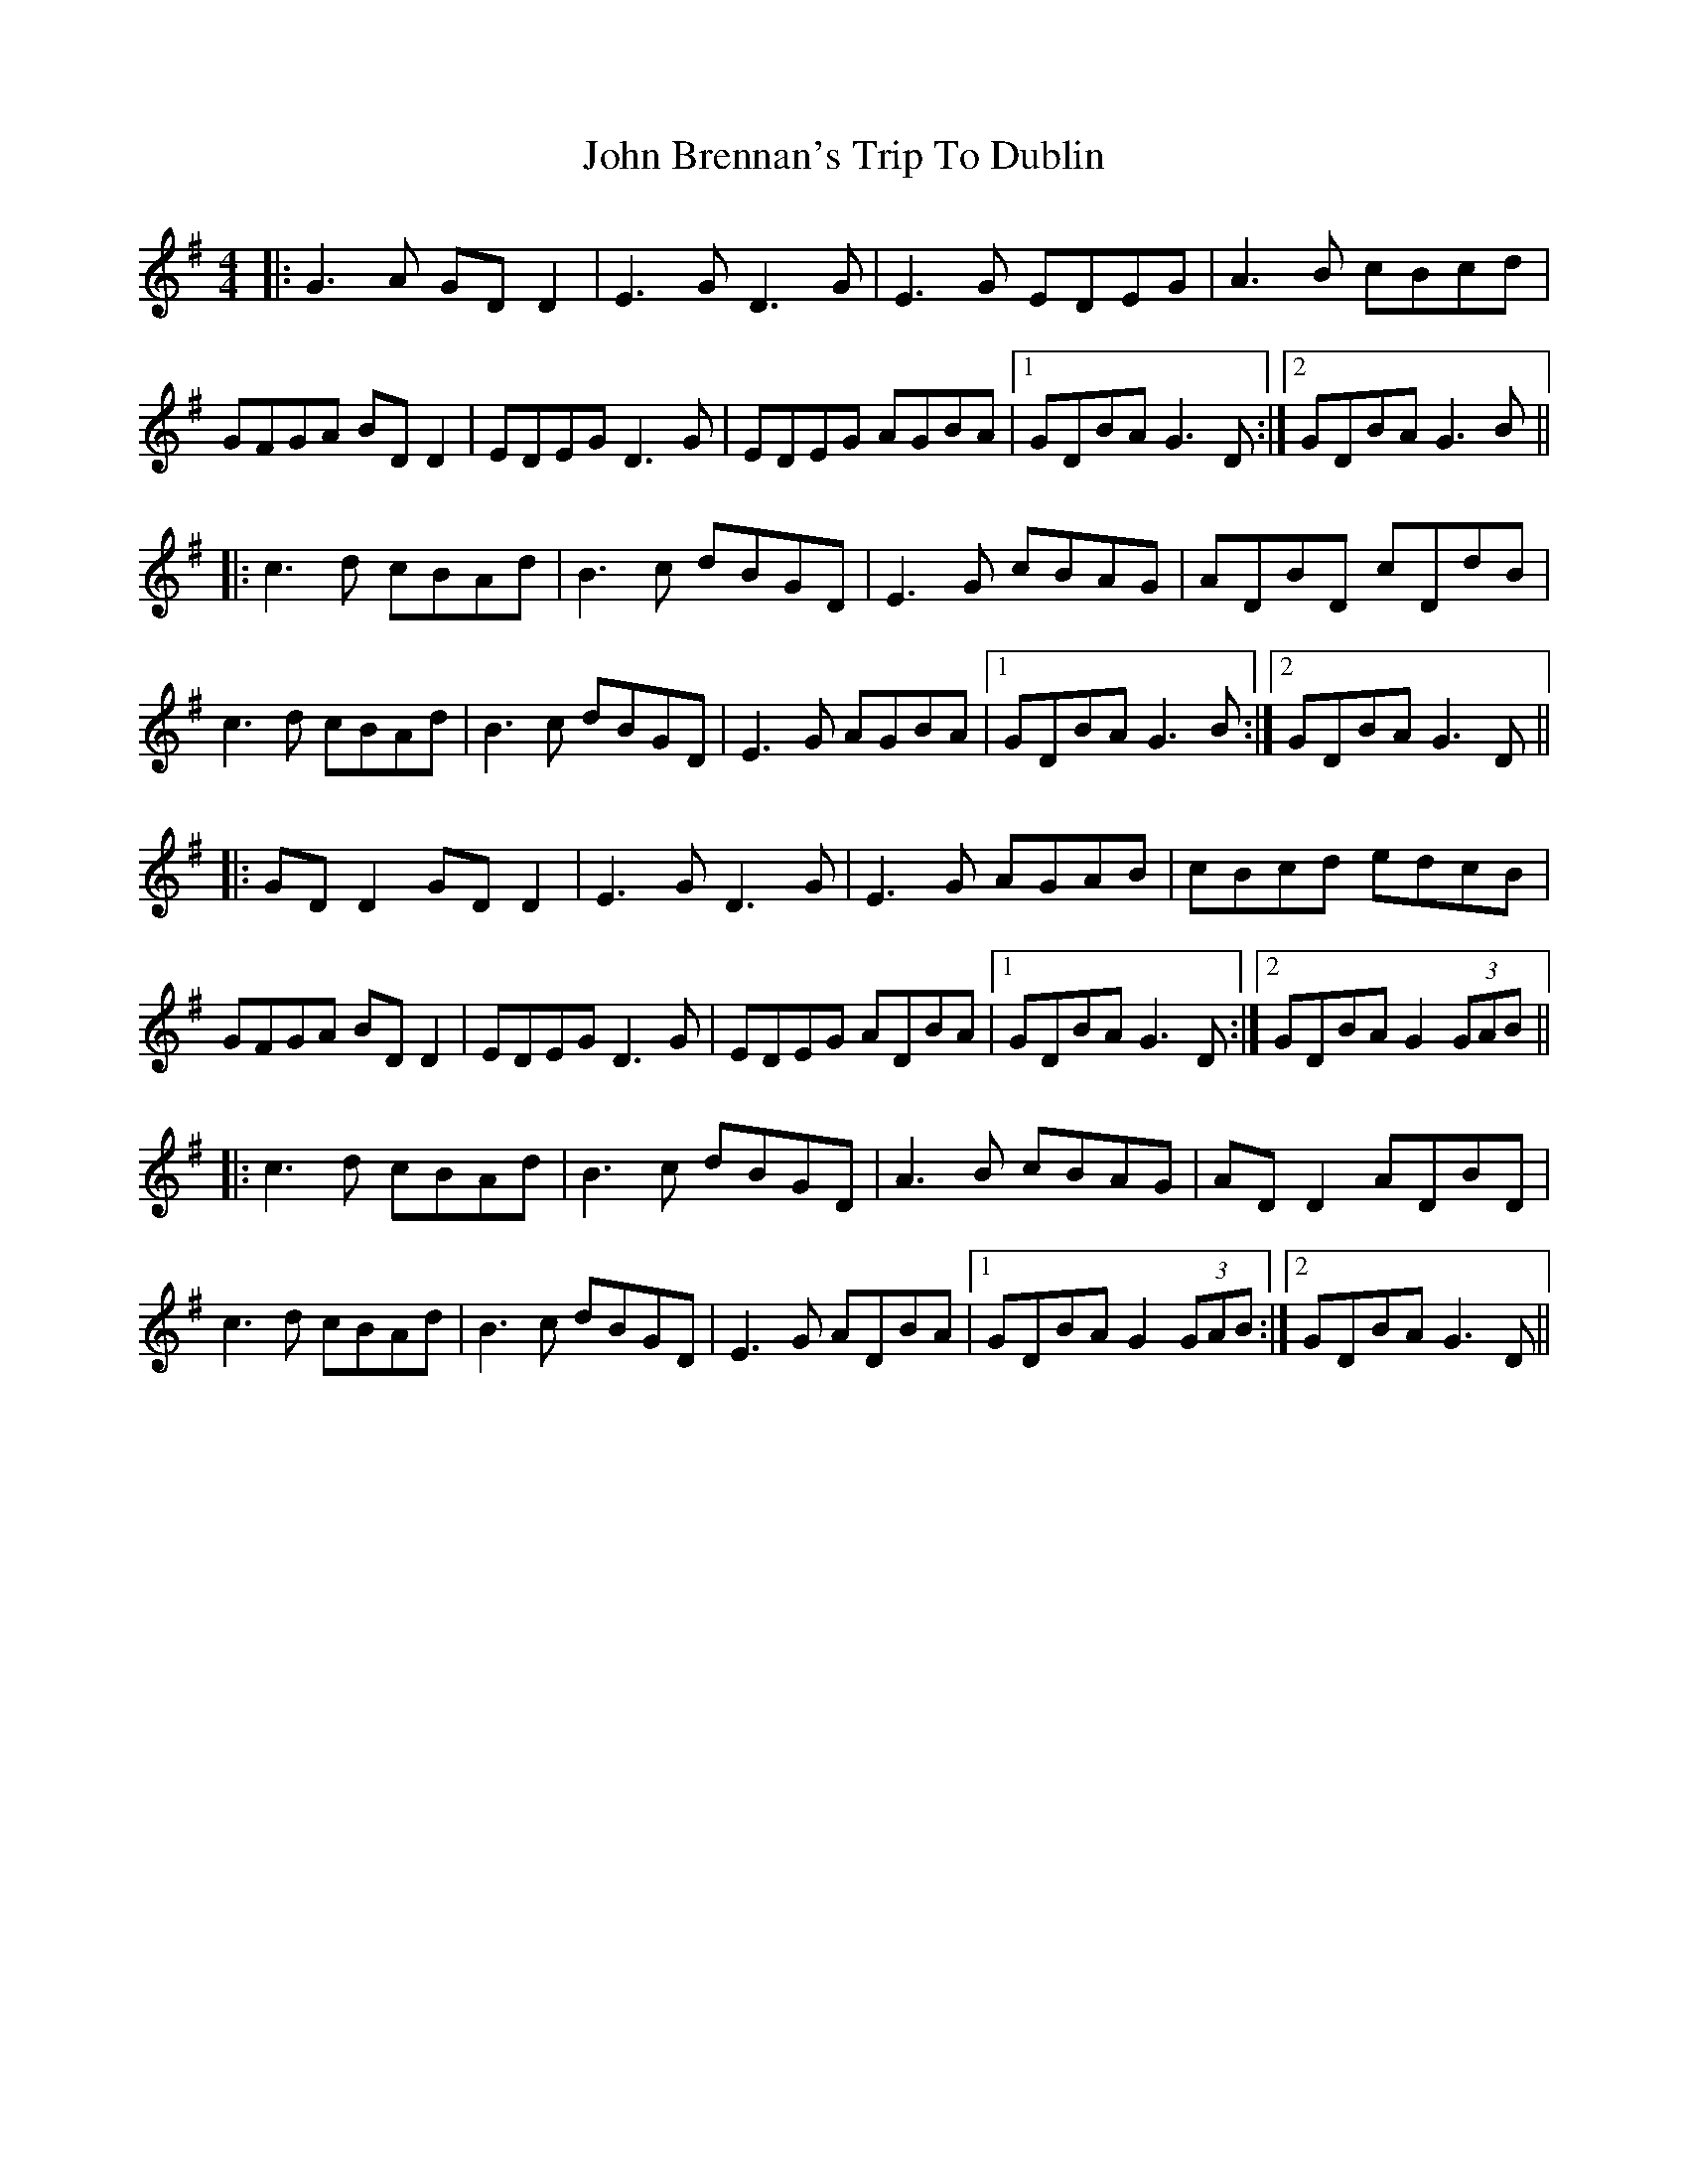 X: 20317
T: John Brennan's Trip To Dublin
R: hornpipe
M: 4/4
K: Gmajor
|:G3A GD D2|E3G D3G|E3G EDEG|A3B cBcd|
GFGA BD D2|EDEG D3G|EDEG AGBA|1 GDBA G3D:|2 GDBA G3B||
|:c3d cBAd|B3c dBGD|E3G cBAG|ADBD cDdB|
c3d cBAd|B3c dBGD|E3G AGBA|1 GDBA G3B:|2 GDBA G3D||
|:GD D2 GD D2|E3G D3G|E3G AGAB|cBcd edcB|
GFGA BD D2|EDEG D3G|EDEG ADBA|1 GDBA G3D:|2 GDBA G2 (3GAB||
|:c3d cBAd|B3c dBGD|A3B cBAG|AD D2 ADBD|
c3d cBAd|B3c dBGD|E3G ADBA|1 GDBA G2 (3GAB:|2 GDBA G3D||

